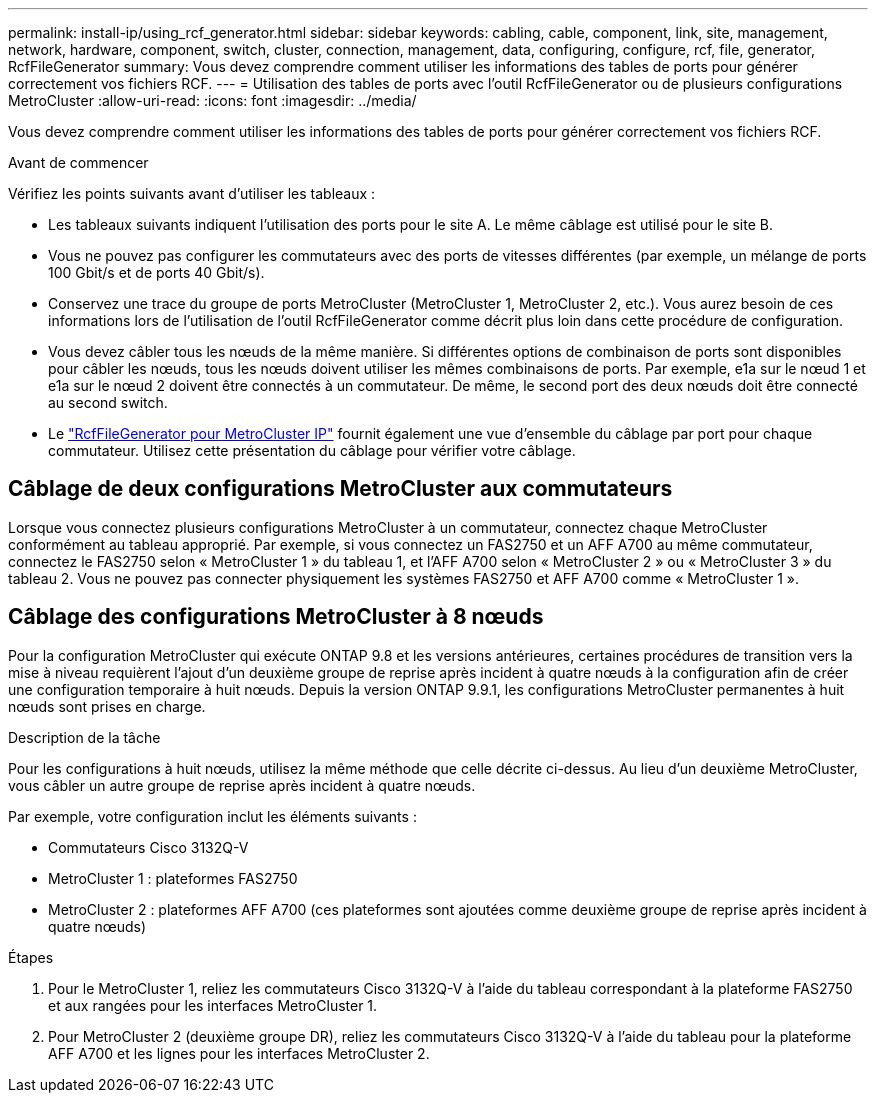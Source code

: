 ---
permalink: install-ip/using_rcf_generator.html 
sidebar: sidebar 
keywords: cabling, cable, component, link, site, management, network, hardware, component, switch, cluster, connection, management, data, configuring, configure, rcf, file, generator, RcfFileGenerator 
summary: Vous devez comprendre comment utiliser les informations des tables de ports pour générer correctement vos fichiers RCF. 
---
= Utilisation des tables de ports avec l'outil RcfFileGenerator ou de plusieurs configurations MetroCluster
:allow-uri-read: 
:icons: font
:imagesdir: ../media/


[role="lead"]
Vous devez comprendre comment utiliser les informations des tables de ports pour générer correctement vos fichiers RCF.

.Avant de commencer
Vérifiez les points suivants avant d'utiliser les tableaux :

* Les tableaux suivants indiquent l'utilisation des ports pour le site A. Le même câblage est utilisé pour le site B.
* Vous ne pouvez pas configurer les commutateurs avec des ports de vitesses différentes (par exemple, un mélange de ports 100 Gbit/s et de ports 40 Gbit/s).
* Conservez une trace du groupe de ports MetroCluster (MetroCluster 1, MetroCluster 2, etc.). Vous aurez besoin de ces informations lors de l’utilisation de l’outil RcfFileGenerator comme décrit plus loin dans cette procédure de configuration.
* Vous devez câbler tous les nœuds de la même manière. Si différentes options de combinaison de ports sont disponibles pour câbler les nœuds, tous les nœuds doivent utiliser les mêmes combinaisons de ports. Par exemple, e1a sur le nœud 1 et e1a sur le nœud 2 doivent être connectés à un commutateur. De même, le second port des deux nœuds doit être connecté au second switch.
* Le https://mysupport.netapp.com/site/tools/tool-eula/rcffilegenerator["RcfFileGenerator pour MetroCluster IP"^] fournit également une vue d'ensemble du câblage par port pour chaque commutateur. Utilisez cette présentation du câblage pour vérifier votre câblage.




== Câblage de deux configurations MetroCluster aux commutateurs

Lorsque vous connectez plusieurs configurations MetroCluster à un commutateur, connectez chaque MetroCluster conformément au tableau approprié. Par exemple, si vous connectez un FAS2750 et un AFF A700 au même commutateur, connectez le FAS2750 selon « MetroCluster 1 » du tableau 1, et l'AFF A700 selon « MetroCluster 2 » ou « MetroCluster 3 » du tableau 2. Vous ne pouvez pas connecter physiquement les systèmes FAS2750 et AFF A700 comme « MetroCluster 1 ».



== Câblage des configurations MetroCluster à 8 nœuds

Pour la configuration MetroCluster qui exécute ONTAP 9.8 et les versions antérieures, certaines procédures de transition vers la mise à niveau requièrent l'ajout d'un deuxième groupe de reprise après incident à quatre nœuds à la configuration afin de créer une configuration temporaire à huit nœuds.  Depuis la version ONTAP 9.9.1, les configurations MetroCluster permanentes à huit nœuds sont prises en charge.

.Description de la tâche
Pour les configurations à huit nœuds, utilisez la même méthode que celle décrite ci-dessus. Au lieu d'un deuxième MetroCluster, vous câbler un autre groupe de reprise après incident à quatre nœuds.

Par exemple, votre configuration inclut les éléments suivants :

* Commutateurs Cisco 3132Q-V
* MetroCluster 1 : plateformes FAS2750
* MetroCluster 2 : plateformes AFF A700 (ces plateformes sont ajoutées comme deuxième groupe de reprise après incident à quatre nœuds)


.Étapes
. Pour le MetroCluster 1, reliez les commutateurs Cisco 3132Q-V à l'aide du tableau correspondant à la plateforme FAS2750 et aux rangées pour les interfaces MetroCluster 1.
. Pour MetroCluster 2 (deuxième groupe DR), reliez les commutateurs Cisco 3132Q-V à l'aide du tableau pour la plateforme AFF A700 et les lignes pour les interfaces MetroCluster 2.

